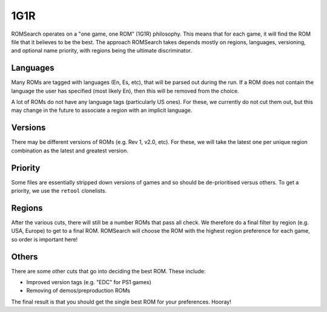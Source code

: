 ####
1G1R
####

ROMSearch operates on a "one game, one ROM" (1G1R) philosophy. This means that for each game, it will find the
ROM file that it believes to be the best. The approach ROMSearch takes depends mostly on regions, languages,
versioning, and optional name priority, with regions being the ultimate discriminator.

Languages
---------

Many ROMs are tagged with languages (En, Es, etc), that will be parsed out during the run. If a ROM does not contain
the language the user has specified (most likely En), then this will be removed from the choice.

A lot of ROMs do not have any language tags (particularly US ones). For these, we currently do not cut them out,
but this may change in the future to associate a region with an implicit language.

Versions
--------

There may be different versions of ROMs (e.g. Rev 1, v2.0, etc). For these, we will take the latest one per unique
region combination as the latest and greatest version.

Priority
--------

Some files are essentially stripped down versions of games and so should be de-prioritised versus others. To get
a priority, we use the ``retool`` clonelists.

Regions
-------

After the various cuts, there will still be a number ROMs that pass all check. We therefore do a final filter by
region (e.g. USA, Europe) to get to a final ROM. ROMSearch will choose the ROM with the highest region preference
for each game, so order is important here!

Others
------

There are some other cuts that go into deciding the best ROM. These include:

* Improved version tags (e.g. "EDC" for PS1 games)
* Removing of demos/preproduction ROMs

The final result is that you should get the single best ROM for your preferences. Hooray!
